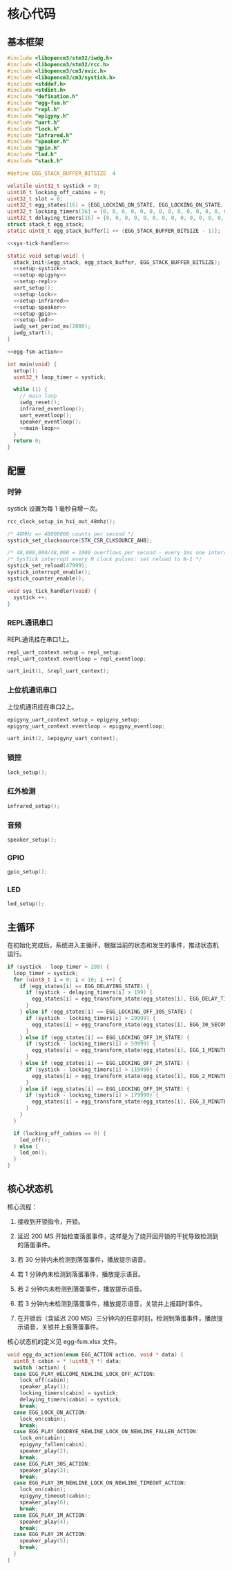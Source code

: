 #+STARTUP: indent

* 核心代码
** 基本框架
#+begin_src c :noweb yes :mkdirp yes :tangle /dev/shm/eggos/eggos.c
  #include <libopencm3/stm32/iwdg.h>
  #include <libopencm3/stm32/rcc.h>
  #include <libopencm3/cm3/nvic.h>
  #include <libopencm3/cm3/systick.h>
  #include <stddef.h>
  #include <stdint.h>
  #include "defination.h"
  #include "egg-fsm.h"
  #include "repl.h"
  #include "epigyny.h"
  #include "uart.h"
  #include "lock.h"
  #include "infrared.h"
  #include "speaker.h"
  #include "gpio.h"
  #include "led.h"
  #include "stack.h"

  #define EGG_STACK_BUFFER_BITSIZE  4

  volatile uint32_t systick = 0;
  uint16_t locking_off_cabins = 0;
  uint32_t slot = 0;
  uint32_t egg_states[16] = {EGG_LOCKING_ON_STATE, EGG_LOCKING_ON_STATE, EGG_LOCKING_ON_STATE, EGG_LOCKING_ON_STATE, EGG_LOCKING_ON_STATE, EGG_LOCKING_ON_STATE, EGG_LOCKING_ON_STATE, EGG_LOCKING_ON_STATE, EGG_LOCKING_ON_STATE, EGG_LOCKING_ON_STATE, EGG_LOCKING_ON_STATE, EGG_LOCKING_ON_STATE, EGG_LOCKING_ON_STATE, EGG_LOCKING_ON_STATE, EGG_LOCKING_ON_STATE, EGG_LOCKING_ON_STATE};
  uint32_t locking_timers[16] = {0, 0, 0, 0, 0, 0, 0, 0, 0, 0, 0, 0, 0, 0, 0, 0};
  uint32_t delaying_timers[16] = {0, 0, 0, 0, 0, 0, 0, 0, 0, 0, 0, 0, 0, 0, 0, 0};
  struct stack_t egg_stack;
  static uint8_t egg_stack_buffer[2 << (EGG_STACK_BUFFER_BITSIZE - 1)];

  <<sys-tick-handler>>

  static void setup(void) {
    stack_init(&egg_stack, egg_stack_buffer, EGG_STACK_BUFFER_BITSIZE);
    <<setup-systick>>
    <<setup-epigyny>>
    <<setup-repl>>
    uart_setup();
    <<setup-lock>>
    <<setup-infrared>>
    <<setup-speaker>>
    <<setup-gpio>>
    <<setup-led>>
    iwdg_set_period_ms(2000);
    iwdg_start();
  }

  <<egg-fsm-action>>

  int main(void) {
    setup();
    uint32_t loop_timer = systick;

    while (1) {
      // main loop
      iwdg_reset();
      infrared_eventloop();
      uart_eventloop();
      speaker_eventloop();
      <<main-loop>>
    }
    return 0;
  }
#+end_src
** 配置
*** 时钟
systick 设置为每 1 毫秒自增一次。
#+begin_src c :noweb-ref setup-systick
  rcc_clock_setup_in_hsi_out_48mhz();

  /* 48MHz => 48000000 counts per second */
  systick_set_clocksource(STK_CSR_CLKSOURCE_AHB);

  /* 48,000,000/48,000 = 1000 overflows per second - every 1ms one interrupt */
  /* SysTick interrupt every N clock pulses: set reload to N-1 */
  systick_set_reload(47999);
  systick_interrupt_enable();
  systick_counter_enable();
#+end_src

#+begin_src c :noweb-ref sys-tick-handler
  void sys_tick_handler(void) {
    systick ++;
  }
#+end_src
*** REPL通讯串口
REPL通讯挂在串口1上。

#+begin_src c :noweb-ref setup-repl
  repl_uart_context.setup = repl_setup;
  repl_uart_context.eventloop = repl_eventloop;

  uart_init(1, &repl_uart_context);
#+end_src

*** 上位机通讯串口
上位机通讯挂在串口2上。

#+begin_src c :noweb-ref setup-epigyny
  epigyny_uart_context.setup = epigyny_setup;
  epigyny_uart_context.eventloop = epigyny_eventloop;

  uart_init(2, &epigyny_uart_context);
#+end_src

*** 锁控
#+begin_src c :noweb-ref setup-lock
  lock_setup();
#+end_src
*** 红外检测
#+begin_src c :noweb-ref setup-infrared
  infrared_setup();
#+end_src
*** 音频
#+begin_src c :noweb-ref setup-speaker
  speaker_setup();
#+end_src
*** GPIO
#+begin_src c :noweb-ref setup-gpio
  gpio_setup();
#+end_src
*** LED
#+begin_src c :noweb-ref setup-led
  led_setup();
#+end_src
** 主循环
在初始化完成后，系统进入主循环，根据当前的状态和发生的事件，推动状态机
运行。
#+begin_src c :noweb-ref main-loop
  if (systick - loop_timer > 299) {
    loop_timer = systick;
    for (uint8_t i = 0; i < 16; i ++) {
      if (egg_states[i] == EGG_DELAYING_STATE) {
        if (systick - delaying_timers[i] > 199) {
          egg_states[i] = egg_transform_state(egg_states[i], EGG_DELAY_TIMEOUT_EVENT, &i);
        }
      } else if (egg_states[i] == EGG_LOCKING_OFF_30S_STATE) {
        if (systick - locking_timers[i] > 29999) {
          egg_states[i] = egg_transform_state(egg_states[i], EGG_30_SECONDS_TIMEOUT_EVENT, &i);
        }
      } else if (egg_states[i] == EGG_LOCKING_OFF_1M_STATE) {
        if (systick - locking_timers[i] > 59999) {
          egg_states[i] = egg_transform_state(egg_states[i], EGG_1_MINUTE_TIMEOUT_EVENT, &i);
        }
      } else if (egg_states[i] == EGG_LOCKING_OFF_2M_STATE) {
        if (systick - locking_timers[i] > 119999) {
          egg_states[i] = egg_transform_state(egg_states[i], EGG_2_MINUTES_TIMEOUT_EVENT, &i);
        }
      } else if (egg_states[i] == EGG_LOCKING_OFF_3M_STATE) {
        if (systick - locking_timers[i] > 179999) {
          egg_states[i] = egg_transform_state(egg_states[i], EGG_3_MINUTES_TIMEOUT_EVENT, &i);
        }
      }
    }

    if (locking_off_cabins == 0) {
      led_off();
    } else {
      led_on();
    }
  }
#+end_src

** 核心状态机
核心流程：

1. 接收到开锁指令，开锁。

2. 延迟 200 MS 开始检查落蛋事件，这样是为了绕开因开锁的干扰导致检测到
   的落蛋事件。

3. 若 30 分钟内未检测到落蛋事件，播放提示语音。

4. 若 1 分钟内未检测到落蛋事件，播放提示语音。

5. 若 2 分钟内未检测到落蛋事件，播放提示语音。

6. 若 3 分钟内未检测到落蛋事件，播放提示语音，关锁并上报超时事件。

7. 在开锁后（含延迟 200 MS）三分钟内的任意时刻，检测到落蛋事件，播放提
   示语音，关锁并上报落蛋事件。

核心状态机的定义见 egg-fsm.xlsx 文件。
#+begin_src c :noweb-ref egg-fsm-action
  void egg_do_action(enum EGG_ACTION action, void * data) {
    uint8_t cabin = * (uint8_t *) data;
    switch (action) {
    case EGG_PLAY_WELCOME_NEWLINE_LOCK_OFF_ACTION:
      lock_off(cabin);
      speaker_play(1);
      locking_timers[cabin] = systick;
      delaying_timers[cabin] = systick;
      break;
    case EGG_LOCK_ON_ACTION:
      lock_on(cabin);
      break;
    case EGG_PLAY_GOODBYE_NEWLINE_LOCK_ON_NEWLINE_FALLEN_ACTION:
      lock_on(cabin);
      epigyny_fallen(cabin);
      speaker_play(2);
      break;
    case EGG_PLAY_30S_ACTION:
      speaker_play(3);
      break;
    case EGG_PLAY_3M_NEWLINE_LOCK_ON_NEWLINE_TIMEOUT_ACTION:
      lock_on(cabin);
      epigyny_timeout(cabin);
      speaker_play(6);
      break;
    case EGG_PLAY_1M_ACTION:
      speaker_play(4);
      break;
    case EGG_PLAY_2M_ACTION:
      speaker_play(5);
      break;
    }
  }
#+end_src
